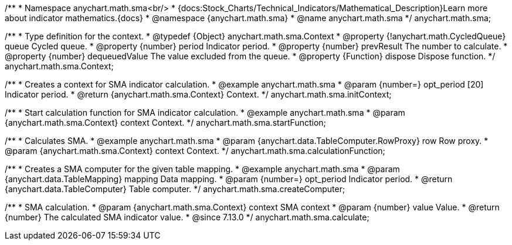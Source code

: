 /**
 * Namespace anychart.math.sma<br/>
 * {docs:Stock_Charts/Technical_Indicators/Mathematical_Description}Learn more about indicator mathematics.{docs}
 * @namespace {anychart.math.sma}
 * @name anychart.math.sma
 */
anychart.math.sma;

/**
 * Type definition for the context.
 * @typedef {Object} anychart.math.sma.Context
 * @property {!anychart.math.CycledQueue} queue Cycled queue.
 * @property {number} period Indicator period.
 * @property {number} prevResult The number to calculate.
 * @property {number} dequeuedValue The value excluded from the queue.
 * @property {Function} dispose Dispose function.
 */
anychart.math.sma.Context;

//----------------------------------------------------------------------------------------------------------------------
//
//  anychart.math.sma.initContext
//
//----------------------------------------------------------------------------------------------------------------------

/**
 * Creates a context for SMA indicator calculation.
 * @example anychart.math.sma
 * @param {number=} opt_period [20] Indicator period.
 * @return {anychart.math.sma.Context} Context.
 */
anychart.math.sma.initContext;

//----------------------------------------------------------------------------------------------------------------------
//
//  anychart.math.sma.startFunction
//
//----------------------------------------------------------------------------------------------------------------------

/**
 * Start calculation function for SMA indicator calculation.
 * @example anychart.math.sma
 * @param {anychart.math.sma.Context} context Context.
 */
anychart.math.sma.startFunction;

//----------------------------------------------------------------------------------------------------------------------
//
//  anychart.math.sma.calculationFunction
//
//----------------------------------------------------------------------------------------------------------------------

/**
 * Calculates SMA.
 * @example anychart.math.sma
 * @param {anychart.data.TableComputer.RowProxy} row Row proxy.
 * @param {anychart.math.sma.Context} context Context.
 */
anychart.math.sma.calculationFunction;

//----------------------------------------------------------------------------------------------------------------------
//
//  anychart.math.sma.createComputer
//
//----------------------------------------------------------------------------------------------------------------------

/**
 * Creates a SMA computer for the given table mapping.
 * @example anychart.math.sma
 * @param {anychart.data.TableMapping} mapping Data mapping.
 * @param {number=} opt_period Indicator period.
 * @return {anychart.data.TableComputer} Table computer.
 */
anychart.math.sma.createComputer;

//----------------------------------------------------------------------------------------------------------------------
//
//  anychart.math.sma.calculate
//
//----------------------------------------------------------------------------------------------------------------------

/**
 * SMA calculation.
 * @param {anychart.math.sma.Context} context SMA context
 * @param {number} value Value.
 * @return {number} The calculated SMA indicator value.
 * @since 7.13.0
 */
anychart.math.sma.calculate;

